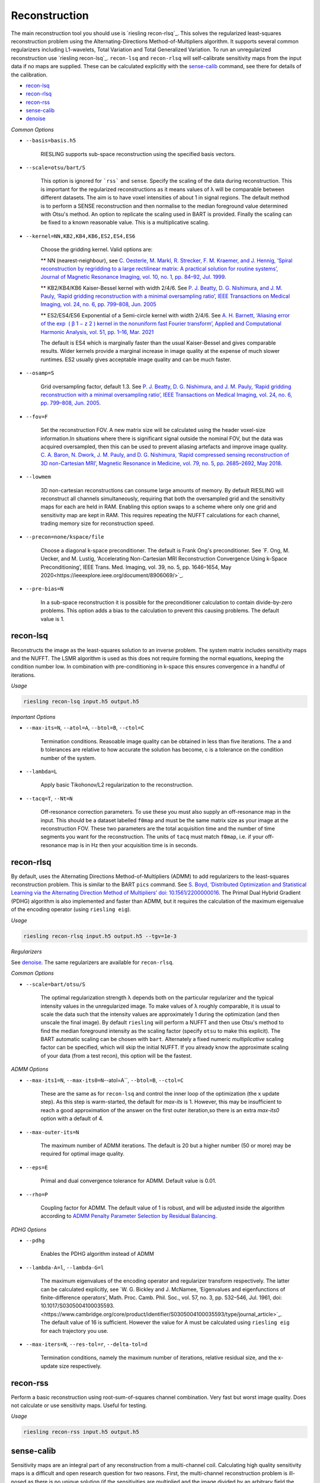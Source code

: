 Reconstruction
==============

The main reconstruction tool you should use is `riesling recon-rlsq`_. This solves the regularized least-squares reconstruction problem using the Alternating-Directions Method-of-Multipliers algorithm. It supports several common regularizers including L1-wavelets, Total Variation and Total Generalized Variation. To run an unregularized reconstruction use `riesling recon-lsq`_. ``recon-lsq`` and ``recon-rlsq`` will self-calibrate sensitivity maps from the input data if no maps are supplied. These can be calculated explicitly with the `sense-calib`_ command, see there for details of the calibration.

* `recon-lsq`_
* `recon-rlsq`_
* `recon-rss`_
* `sense-calib`_
* `denoise`_

*Common Options*

* ``--basis=basis.h5``

    RIESLING supports sub-space reconstruction using the specified basis vectors.

* ``--scale=otsu/bart/S``

    This option is ignored for ```rss``` and ``sense``. Specify the scaling of the data during reconstruction. This is important for the regularized reconstructions as it means values of λ will be comparable between different datasets. The aim is to have voxel intensities of about 1 in signal regions. The default method is to perform a SENSE reconstruction and then normalise to the median foreground value determined with Otsu's method. An option to replicate the scaling used in BART is provided. Finally the scaling can be fixed to a known reasonable value. This is a multiplicative scaling.

* ``--kernel=NN,KB2,KB4,KB6,ES2,ES4,ES6``

    Choose the gridding kernel. Valid options are:
    
    ** NN (nearest-neighbour), see `C. Oesterle, M. Markl, R. Strecker, F. M. Kraemer, and J. Hennig, ‘Spiral reconstruction by regridding to a large rectilinear matrix: A practical solution for routine systems’, Journal of Magnetic Resonance Imaging, vol. 10, no. 1, pp. 84–92, Jul. 1999 <http://doi.wiley.com/10.1002/%28SICI%291522-2586%28199907%2910%3A1%3C84%3A%3AAID-JMRI12%3E3.0.CO%3B2-D>`_.
    
    ** KB2/KB4/KB6 Kaiser-Bessel kernel with width 2/4/6. See `P. J. Beatty, D. G. Nishimura, and J. M. Pauly, ‘Rapid gridding reconstruction with a minimal oversampling ratio’, IEEE Transactions on Medical Imaging, vol. 24, no. 6, pp. 799–808, Jun. 2005 <http://ieeexplore.ieee.org/document/1435541/>`_
    
    ** ES2/ES4/ES6 Exponential of a Semi-circle kernel with width 2/4/6. See `A. H. Barnett, ‘Aliasing error of the exp ⁡ ( β 1 − z 2 ) kernel in the nonuniform fast Fourier transform’, Applied and Computational Harmonic Analysis, vol. 51, pp. 1–16, Mar. 2021 <https://linkinghub.elsevier.com/retrieve/pii/S1063520320300725>`_
    
    The default is ES4 which is marginally faster than the usual Kaiser-Bessel and gives comparable results. Wider kernels provide a marginal increase in image quality at the expense of much slower runtimes. ES2 usually gives acceptable image quality and can be much faster.

* ``--osamp=S``

    Grid oversampling factor, default 1.3. See `P. J. Beatty, D. G. Nishimura, and J. M. Pauly, ‘Rapid gridding reconstruction with a minimal oversampling ratio’, IEEE Transactions on Medical Imaging, vol. 24, no. 6, pp. 799–808, Jun. 2005 <http://ieeexplore.ieee.org/document/1435541/>`_.

* ``--fov=F``

    Set the reconstruction FOV. A new matrix size will be calculated using the header voxel-size information.In situations where there is significant signal outside the nominal FOV, but the data was acquired oversampled, then this can be used to prevent aliasing artefacts and improve image quality. `C. A. Baron, N. Dwork, J. M. Pauly, and D. G. Nishimura, ‘Rapid compressed sensing reconstruction of 3D non-Cartesian MRI’, Magnetic Resonance in Medicine, vol. 79, no. 5, pp. 2685–2692, May 2018 <http://doi.wiley.com/10.1002/mrm.26928>`_.

* ``--lowmem``

    3D non-cartesian reconstructions can consume large amounts of memory. By default RIESLING will reconstruct all channels simultaneously, requiring that both the oversampled grid and the sensitivity maps for each are held in RAM. Enabling this option swaps to a scheme where only one grid and sensitivity map are kept in RAM. This requires repeating the NUFFT calculations for each channel, trading memory size for reconstruction speed.

* ``--precon=none/kspace/file``

    Choose a diagonal k-space preconditioner. The default is Frank Ong's preconditioner. See `F. Ong, M. Uecker, and M. Lustig, ‘Accelerating Non-Cartesian MRI Reconstruction Convergence Using k-Space Preconditioning’, IEEE Trans. Med. Imaging, vol. 39, no. 5, pp. 1646–1654, May 2020<https://ieeexplore.ieee.org/document/8906069/>`_.

* ``--pre-bias=N``

    In a sub-space reconstruction it is possible for the preconditioner calculation to contain divide-by-zero problems. This option adds a bias to the calculation to prevent this causing problems. The default value is 1.

recon-lsq
---------

Reconstructs the image as the least-squares solution to an inverse problem. The system matrix includes sensitivity maps and the NUFFT. The LSMR algorithm is used as this does not require forming the normal equations, keeping the condition number low. In combination with pre-conditioning in k-space this ensures convergence in a handful of iterations.

*Usage*

.. code-block:: bash

    riesling recon-lsq input.h5 output.h5

*Important Options*

* ``--max-its=N``, ``--atol=A``, ``--btol=B``, ``--ctol=C``

    Termination conditions. Reasoable image quality can be obtained in less than five iterations. The a and b tolerances are relative to how accurate the solution has become, c is a tolerance on the condition number of the system.

* ``--lambda=L``

    Apply basic Tikohonov/L2 regularization to the reconstruction.

* ``--tacq=T``, ``--Nt=N``

    Off-resonance correction parameters. To use these you must also supply an off-resonance map in the input. This should be a dataset labelled ``f0map`` and must be the same matrix size as your image at the reconstruction FOV. These two parameters are the total acquisition time and the number of time segments you want for the reconstruction. The units of ``tacq`` must match ``f0map``, i.e. if your off-resonance map is in Hz then your acquisition time is in seconds.

recon-rlsq
----------

By default, uses the Alternating Directions Method-of-Multipliers (ADMM) to add regularizers to the least-squares reconstruction problem. This is similar to the BART ``pics`` command. See `S. Boyd, ‘Distributed Optimization and Statistical Learning via the Alternating Direction Method of Multipliers’ doi: 10.1561/2200000016 <http://www.nowpublishers.com/article/Details/MAL-016>`_. The Primal Dual Hybrid Gradient (PDHG) algorithm is also implemented and faster than ADMM, but it requires the calculation of the maximum eigenvalue of the encoding operator (using ``riesling eig``).

*Usage*

.. code-block:: bash

    riesling recon-rlsq input.h5 output.h5 --tgv=1e-3

*Regularizers*

See `denoise`_. The same regularizers are available for ``recon-rlsq``.

*Common Options*

* ``--scale=bart/otsu/S``

    The optimal regularization strength λ depends both on the particular regularizer and the typical intensity values in the unregularized image. To make values of λ roughly comparable, it is usual to scale the data such that the intensity values are approximately 1 during the optimization (and then unscale the final image). By default ``riesling`` will perform a NUFFT and then use Otsu's method to find the median foreground intensity as the scaling factor (specify ``otsu`` to make this explicit). The BART automatic scaling can be chosen with ``bart``. Alternately a fixed numeric *multiplicative* scaling factor can be specified, which will skip the initial NUFFT. If you already know the approximate scaling of your data (from a test recon), this option will be the fastest.

*ADMM Options*

* ``--max-its1=N``, ``--max-its0=N``--atol=A``, ``--btol=B``, ``--ctol=C``

    These are the same as for ``recon-lsq`` and control the inner loop of the optimization (the x update step). As this step is warm-started, the default for `max-its` is 1. However, this may be insufficient to reach a good approximation of the answer on the first outer iteration,so there is an extra `max-its0` option with a default of 4.

* ``--max-outer-its=N``

    The maximum number of ADMM iterations. The default is 20 but a higher number (50 or more) may be required for optimal image quality.

* ``--eps=E``

    Primal and dual convergence tolerance for ADMM. Default value is 0.01.

* ``--rho=P``

    Coupling factor for ADMM. The default value of 1 is robust, and will be adjusted inside the algorithm according to `ADMM Penalty Parameter Selection by Residual Balancing <http://arxiv.org/abs/1704.06209>`_.

*PDHG Options*

* ``--pdhg``

    Enables the PDHG algorithm instead of ADMM

* ``--lambda-A=l``, ``--lambda-G=l``

    The maximum eigenvalues of the encoding operator and regularizer transform respectively. The latter can be calculated explicitly, see `W. G. Bickley and J. McNamee, ‘Eigenvalues and eigenfunctions of finite-difference operators’, Math. Proc. Camb. Phil. Soc., vol. 57, no. 3, pp. 532–546, Jul. 1961, doi: 10.1017/S0305004100035593.<https://www.cambridge.org/core/product/identifier/S0305004100035593/type/journal_article>`_. The default value of 16 is sufficient. However the value for A must be calculated using ``riesling eig`` for each trajectory you use.

* ``--max-iters=N``, ``--res-tol=r``, ``--delta-tol=d``

    Termination conditions, namely the maximum number of iterations, relative residual size, and the x-update size respectively.

recon-rss
---------

Perform a basic reconstruction using root-sum-of-squares channel combination. Very fast but worst image quality. Does not calculate or use sensitivity maps. Useful for testing.

*Usage*

.. code-block:: bash

    riesling recon-rss input.h5 output.h5

sense-calib
-----------

Sensitivity maps are an integral part of any reconstruction from a multi-channel coil. Calculating high quality sensitivity maps is a difficult and open research question for two reasons. First, the multi-channel reconstruction problem is ill-posed as there is no unique solution (if the sensitivities are multiplied and the image divided by an arbitrary field the same data will result), and second because sensitivities exist in the background of the image where we cannot acquire signal.

RIESLING estimates sensitivities assuming that a fully-sampled calibration region with consistent contrast has been acquired in the data. This is true for the majority of non-cartesian sequences, see `E. N. Yeh et al., ‘Inherently self-calibrating non-cartesian parallel imaging’, Magnetic Resonance in Medicine, vol. 54, no. 1, pp. 1–8, Jul. 2005, <http://doi.wiley.com/10.1002/mrm.20517>`_, and this step is hence incorporated into the reconstruction commands. However, there are many situations where it is beneficial to calculate the sensitivities up-front, potentially from alternate data. There is hence an explicit ``sense-calib`` command for this. All the relevant options to this command are also exposed for the reconstruction commands.

Note that RIESLING calculates and stores the sensitivity kernels in k-space, not the maps themselves. If you want to see the maps, a separate ``sense-maps`` command is provided to convert between them.

The FOV and oversampling used in the calibration must match your reconstruction.

The algorithm used by RIESLING consists of these steps:

1. Reconstruct low-resolution images for each channel from a fully-sampled calibration region (inverse NUFFT).
2. Obtain a reference image either from fully-sampled single channel data or by taking the root-sum-squares across the multi-channel images.
3. Solve the inverse problem :math:`c = RFPs` where :math:`s` are the sensitivity kernels in k-space, :math:`c` are the channel images, :math:`P` is a padding operator, :math:`F` is an FT, and :math:`R` is an operator that multiplies each channel by the reference image.

To ensure the maps are smooth and have support in the background region, the forward model is modified to incorporate regularization with a Sobolev Norm term :math:`λW = (1 + |k|^2)^{l/2}` (where :math:`k` is k-space co-ordinate, i.e. penalises high frequency terms) and a mask :math:`M` over the object:

.. math::
    c' = A s\\
    c' = \begin{bmatrix}
        c\\
        0
    \end{bmatrix}\\
    A = \begin{bmatrix}
        M R F P\\
        λW
    \end{bmatrix}

This problem is badly conditioned, and even with a preconditioner can take approximately 100 iterations to converge. However due to the small matrix sizes this should only take a few seconds. See `H. C. M. Holme, S. Rosenzweig, F. Ong, R. N. Wilke, M. Lustig, and M. Uecker, ‘ENLIVE: An Efficient Nonlinear Method for Calibrationless and Robust Parallel Imaging’, Scientific Reports, vol. 9, no. 1, Dec. 2019, <http://www.nature.com/articles/s41598-019-39888-7>`_ for the regularizer.

*Usage*

.. code-block:: bash

    riesling sense-calib input.h5 kernels.h5

*Important Options*

* ``--ref=reference.h5``

    Use the supplied data to reconstruct the reference image (i.e. from a body coil acquisition) instead of using the root-sum-squares of the channels.

* ``--sense-lambda=λ``

    The amount of regularization to apply to the sensitivities. Over regularization will result in the per-voxel sensitivities reducing.

* ``--sense-l=L``

    The L parameter to the Sobolev Norm weights. Higher numbers increase the regularization strength in a highly non-linear fashion.

* ``--sense-res=R``

    The resolution of the initial reconstructions for the sensitivity maps. Because sensitivities are generally agreed to be smooth, only a low resolution reconstruction is required and the default is 6mm isotropic. However, the resulting images must have a sufficiently large matrix size to extract the kernels from.

* ``--sense-width=K``

    The width of the sensitivity kernels in k-space on the nominal grid. The value specified here will be mulitipled by the oversampling factor to produce the final kernel size. Hence, if you override the default oversampling in the main reconstruction you must also do so here.

* ``--sense-tp=T``

    If the input data contains multiple timepoints, use this one to calculate the sensitivities (default is first volume).

denoise
----------

Denoise an image using a proximal operator possibly combined with the Primal Dual Hybrid Gradient algorithm. See `F. Ong, Accelerating Non-Cartesian MRI Reconstruction Convergence Using k-Space Preconditioning’ doi: 10.1109/TMI.2019.2954121 <https://ieeexplore.ieee.org/document/8906069/>`_

*Usage*

.. code-block:: bash

    riesling denoise input.h5 output.h5 --tgv=1e-3

*Important Options*

* ``--max-its=N``, ``--res-tol=r``, ``--delta-tol=d``, ``--lambda-G=l``

    These control the PDHG algorithm for regularizers that cannot be solved using only a proximal operator (i.e. those that have a non-invertible transform). The residual tolerance is calculated relative to the initial data, and the delta-tolerance will terminate the algorithm when the x update becomes small enough. ``--lambda-G`` is the maximum eigenvalue for the regularizer transform and is used to determine the step-size. The default value of 16 is sufficiently large to cover all the regularizers implemented in ``riesling``.

* ``--scale=bart/otsu/S``

    The optimal regularization strength λ depends both on the particular regularizer and the typical intensity values in the unregularized image. To make values of λ roughly comparable, it is usual to scale the data such that the intensity values are approximately 1 during the optimization (and then unscale the final image). By default ``riesling`` will perform a NUFFT and then use Otsu's method to find the median foreground intensity as the scaling factor (specify ``otsu`` to make this explicit). The BART automatic scaling can be chosen with ``bart``. Alternately a fixed numeric *multiplicative* scaling factor can be specified, which will skip the initial NUFFT. If you already know the approximate scaling of your data (from a test recon), this option will be the fastest.

*Regularization Options*

Multiple regularizers can be specified simultaneously, each with a different regularization strength λ and options. At least one regularizer must be specified, there is no default option at present.

* ``--l1=λ``

    Basic L1 regularization in the image domain, i.e. λ|x|.

* ``--tv=λ``

    Classic `Total Variation <https://linkinghub.elsevier.com/retrieve/pii/016727899290242F>`_ regularization, i.e. λ|∇x|

* ``--tgv=λ``, ``--tgvl2=λ``

    `Total Generalized Variation <http://doi.wiley.com/10.1002/mrm.22595>`_ and `TGV on the L2 voxelwise norm <http://ieeexplore.ieee.org/document/7466848/>`_. The latter is useful for multichannel images. Note that due to the way the TGV problem is formulated, it consumes significantly more memory and is slower than TV for the same data.

* ``--iso=b|g|bg``

    Isotropic or joint denoising on the specified dimensions (basis, spatial gradients, or both) for TV or TGV. See `F. Knoll, M. Holler, T. Koesters, R. Otazo, K. Bredies, and D. K. Sodickson, ‘Joint MR-PET Reconstruction Using a Multi-Channel Image Regularizer’, IEEE Trans. Med. Imaging, vol. 36, no. 1, pp. 1–16, Jan. 2017, doi: 10.1109/TMI.2016.2564989.<http://ieeexplore.ieee.org/document/7466848/>`_.

* ``--llr=λ``, ``--llr-patch=N``, ``--llr-win=N``, ``--llr-shift``

    `Locally Low-Rank <https://onlinelibrary.wiley.com/doi/abs/10.1002/mrm.26102>`_ regularization. The patch size determines the region to calculate the SVD over, the window size determines the region that is copied to the output image. Set the window size to 1 to calculate an SVD for each output voxel. Set the window size equal to the patch size to use the entire patch. The ``--llr-shift`` option employs the random patch shifting strategy, this may not converge.

* ``--wavelets=λ``, ``--wavelet-width=W``, ``--wavelet-dims=0,1,1,1``

    L1-wavelets of width W (default 6). The number of levels is the maximum possible. Which of the basis,X,Y,Z dimensions to be transformed can be specified with the ``--wavelet-dims`` option.
